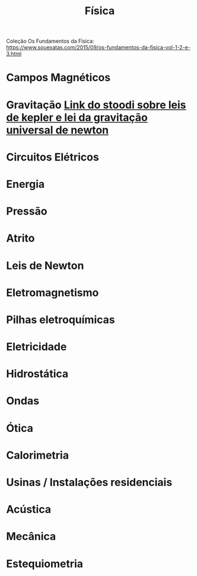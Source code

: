 #+TITLE: Física

Coleção Os Fundamentos da Física: https://www.souexatas.com/2015/09/os-fundamentos-da-fisica-vol-1-2-e-3.html

* Campos Magnéticos

* Gravitação [[https://www.stoodi.com.br/resumos/fisica/gravitacao/][Link do stoodi sobre leis de kepler e lei da gravitação universal de newton]]

* Circuitos Elétricos

* Energia

* Pressão

* Atrito

* Leis de Newton

* Eletromagnetismo

* Pilhas eletroquímicas

* Eletricidade

* Hidrostática

* Ondas

* Ótica

* Calorimetria

* Usinas / Instalações residenciais

* Acústica

* Mecânica

* Estequiometria
